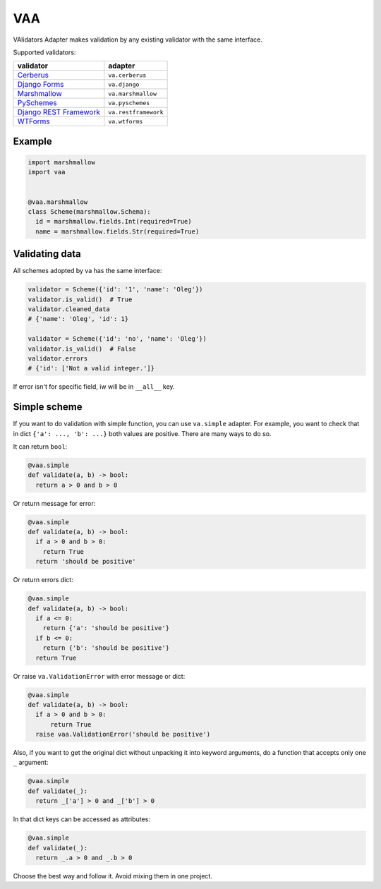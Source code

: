 
VAA
===

VAlidators Adapter makes validation by any existing validator with the same interface.

Supported validators:

.. list-table::
   :header-rows: 1

   * - validator
     - adapter
   * - `Cerberus <http://docs.python-cerberus.org/en/stable/>`_
     - ``va.cerberus``
   * - `Django Forms <https://docs.djangoproject.com/en/2.2/topics/forms/>`_
     - ``va.django``
   * - `Marshmallow <https://marshmallow.readthedocs.io/en/stable/>`_
     - ``va.marshmallow``
   * - `PySchemes <https://github.com/spy16/pyschemes>`_
     - ``va.pyschemes``
   * - `Django REST Framework <https://www.django-rest-framework.org/>`_
     - ``va.restframework``
   * - `WTForms <https://wtforms.readthedocs.io/en/stable/>`_
     - ``va.wtforms``


Example
-------

.. code-block:: python

   import marshmallow
   import vaa


   @vaa.marshmallow
   class Scheme(marshmallow.Schema):
     id = marshmallow.fields.Int(required=True)
     name = marshmallow.fields.Str(required=True)

Validating data
---------------

All schemes adopted by va has the same interface:

.. code-block:: python

   validator = Scheme({'id': '1', 'name': 'Oleg'})
   validator.is_valid()  # True
   validator.cleaned_data
   # {'name': 'Oleg', 'id': 1}

   validator = Scheme({'id': 'no', 'name': 'Oleg'})
   validator.is_valid()  # False
   validator.errors
   # {'id': ['Not a valid integer.']}

If error isn't for specific field, iw will be in ``__all__`` key.

Simple scheme
-------------

If you want to do validation with simple function, you can use ``va.simple`` adapter. For example, you want to check that in dict ``{'a': ..., 'b': ...}`` both values are positive. There are many ways to do so.

It can return ``bool``\ :

.. code-block:: python

   @vaa.simple
   def validate(a, b) -> bool:
     return a > 0 and b > 0

Or return message for error:

.. code-block:: python

   @vaa.simple
   def validate(a, b) -> bool:
     if a > 0 and b > 0:
       return True
     return 'should be positive'

Or return errors dict:

.. code-block:: python

   @vaa.simple
   def validate(a, b) -> bool:
     if a <= 0:
       return {'a': 'should be positive'}
     if b <= 0:
       return {'b': 'should be positive'}
     return True

Or raise ``va.ValidationError`` with error message or dict:

.. code-block:: python

   @vaa.simple
   def validate(a, b) -> bool:
     if a > 0 and b > 0:
         return True
     raise vaa.ValidationError('should be positive')

Also, if you want to get the original dict without unpacking it into keyword arguments, do a function that accepts only one ``_`` argument:

.. code-block:: python

   @vaa.simple
   def validate(_):
     return _['a'] > 0 and _['b'] > 0

In that dict keys can be accessed as attributes:

.. code-block:: python

   @vaa.simple
   def validate(_):
     return _.a > 0 and _.b > 0

Choose the best way and follow it. Avoid mixing them in one project.
